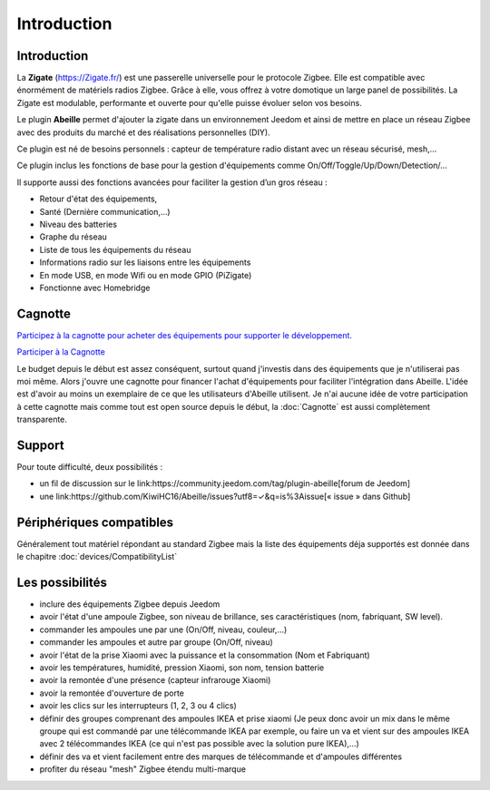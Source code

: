 Introduction
============


Introduction
------------

La **Zigate** (https://Zigate.fr/) est une passerelle universelle pour le protocole Zigbee. Elle est compatible avec énormément de matériels radios Zigbee. Grâce à elle, vous offrez à votre domotique un large panel de possibilités. La Zigate est modulable, performante et ouverte pour qu'elle puisse évoluer selon vos besoins.


Le plugin **Abeille** permet d'ajouter la zigate dans un environnement Jeedom et ainsi de mettre en place un réseau Zigbee avec des produits du marché et des réalisations personnelles (DIY).

Ce plugin est né de besoins personnels : capteur de température radio distant avec un réseau sécurisé, mesh,…

Ce plugin inclus les fonctions de base pour la gestion d'équipements comme On/Off/Toggle/Up/Down/Detection/…

Il supporte aussi des fonctions avancées pour faciliter la gestion d’un gros réseau :

* Retour d'état des équipements,
* Santé (Dernière communication,…)
* Niveau des batteries
* Graphe du réseau
* Liste de tous les équipements du réseau
* Informations radio sur les liaisons entre les équipements
* En mode USB, en mode Wifi ou en mode GPIO (PiZigate)
* Fonctionne avec Homebridge

Cagnotte
--------

`Participez à la cagnotte pour acheter des équipements pour supporter le développement. <https://paypal.me/KiwiHC16>`_

.. image:: images/Cagnote.png

`Participer à la Cagnotte <https://paypal.me/KiwiHC16>`_

Le budget depuis le début est assez conséquent, surtout quand j'investis dans des équipements que je n'utiliserai pas moi même.
Alors j'ouvre une cagnotte pour financer l'achat d'équipements pour faciliter l'intégration dans Abeille.
L'idée est d'avoir au moins un exemplaire de ce que les utilisateurs d'Abeille utilisent.
Je n'ai aucune idée de votre participation à cette cagnotte mais comme tout est open source depuis le début, la :doc:`Cagnotte` est aussi complètement transparente.

Support
-------

Pour toute difficulté, deux possibilités :

* un fil de discussion sur le link:https://community.jeedom.com/tag/plugin-abeille[forum de Jeedom]
* une link:https://github.com/KiwiHC16/Abeille/issues?utf8=✓&q=is%3Aissue[« issue » dans Github]

Périphériques compatibles
-------------------------

Généralement tout matériel répondant au standard Zigbee mais la liste des équipements déja supportés est donnée dans le chapitre :doc:`devices/CompatibilityList`

Les possibilités
----------------

* inclure des équipements Zigbee depuis Jeedom
* avoir l'état d'une ampoule Zigbee, son niveau de brillance, ses caractéristiques (nom, fabriquant, SW level).
* commander les ampoules une par une (On/Off, niveau, couleur,...)
* commander les ampoules et autre par groupe (On/Off, niveau)
* avoir l'état de la prise Xiaomi avec la puissance et la consommation (Nom et Fabriquant)
* avoir les températures, humidité, pression Xiaomi, son nom, tension batterie
* avoir la remontée d'une présence (capteur infrarouge Xiaomi)
* avoir la remontée d'ouverture de porte
* avoir les clics sur les interrupteurs (1, 2, 3 ou 4 clics)
* définir des groupes comprenant des ampoules IKEA et prise xiaomi (Je peux donc avoir un mix dans le même groupe qui est commandé par une télécommande IKEA par exemple, ou faire un va et vient sur des ampoules IKEA avec 2 télécommandes IKEA (ce qui n'est pas possible avec la solution pure IKEA),...)
* définir des va et vient facilement entre des marques de télécommande et d'ampoules différentes
* profiter du réseau "mesh" Zigbee étendu multi-marque
